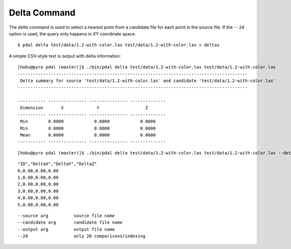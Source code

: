 .. _delta_command:

******************************************************************************
Delta Command
******************************************************************************

The *delta* command is used to select a nearest point from a candidate file
for each point in the source file. If the ``--2d`` option is used, the
query only happens in XY coordinate space.

::

    $ pdal delta test/data/1.2-with-color.las test/data/1.2-with-color.las > deltas

A simple CSV-style text is output with delta information:

::

    [hobu@pyro pdal (master)]$ ./bin/pdal delta test/data/1.2-with-color.las test/data/1.2-with-color.las
    ------------------------------------------------------------------------------------------
     Delta summary for source 'test/data/1.2-with-color.las' and candidate 'test/data/1.2-with-color.las'
    ------------------------------------------------------------------------------------------

    ----------- --------------- --------------- --------------
     Dimension       X             Y                  Z
    ----------- --------------- --------------- --------------
     Min        0.0000            0.0000            0.0000
     Min        0.0000            0.0000            0.0000
     Mean       0.0000            0.0000            0.0000
    ----------- --------------- --------------- --------------

::

        [hobu@pyro pdal (master)]$ ./bin/pdal delta test/data/1.2-with-color.las test/data/1.2-with-color.las --detail

::

    "ID","DeltaX","DeltaY","DeltaZ"
    0,0.00,0.00,0.00
    1,0.00,0.00,0.00
    2,0.00,0.00,0.00
    3,0.00,0.00,0.00
    4,0.00,0.00,0.00
    5,0.00,0.00,0.00

::

      --source arg          source file name
      --candidate arg       candidate file name
      --output arg          output file name
      --2d                  only 2D comparisons/indexing
